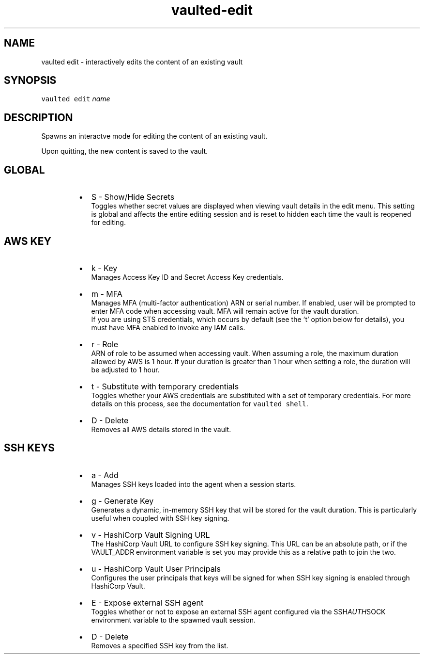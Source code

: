 .TH vaulted\-edit 1
.SH NAME
.PP
vaulted edit \- interactively edits the content of an existing vault
.SH SYNOPSIS
.PP
\fB\fCvaulted edit\fR \fIname\fP
.SH DESCRIPTION
.PP
Spawns an interactve mode for editing the content of an existing vault.
.PP
Upon quitting, the new content is saved to the vault.
.SH GLOBAL
.RS
.IP \(bu 2
S \- Show/Hide Secrets
.br
Toggles whether secret values are displayed when viewing vault details
in the edit menu. This setting is global and affects the entire editing
session and is reset to hidden each time the vault is reopened for
editing.
.RE
.SH AWS KEY
.RS
.IP \(bu 2
k \- Key
.br
Manages Access Key ID and Secret Access Key credentials.
.IP \(bu 2
m \- MFA
.br
Manages MFA (multi\-factor authentication) ARN or serial number. If enabled,
user will be prompted to enter MFA code when accessing vault. MFA will
remain active for the vault duration.
.br
If you are using STS credentials, which occurs by default (see the 't'
option below for details), you must have MFA enabled to invoke any IAM calls.
.IP \(bu 2
r \- Role
.br
ARN of role to be assumed when accessing vault.
When assuming a role, the maximum duration allowed by AWS is 1 hour. If your
duration is greater than 1 hour when setting a role, the duration will be
adjusted to 1 hour.
.IP \(bu 2
t \- Substitute with temporary credentials
.br
Toggles whether your AWS credentials are substituted with a set of temporary
credentials. For more details on this process, see the documentation for
\fB\fCvaulted shell\fR\&.
.IP \(bu 2
D \- Delete
.br
Removes all AWS details stored in the vault.
.RE
.SH SSH KEYS
.RS
.IP \(bu 2
a \- Add
.br
Manages SSH keys loaded into the agent when a session starts.
.IP \(bu 2
g \- Generate Key
.br
Generates a dynamic, in\-memory SSH key that will be stored for the vault
duration. This is particularly useful when coupled with SSH key signing.
.IP \(bu 2
v \- HashiCorp Vault Signing URL
.br
The HashiCorp Vault URL to configure SSH key signing. This URL can be an
absolute path, or if the VAULT_ADDR environment variable is set you may
provide this as a relative path to join the two.
.IP \(bu 2
u \- HashiCorp Vault User Principals
.br
Configures the user principals that keys will be signed for when SSH key
signing is enabled through HashiCorp Vault.
.IP \(bu 2
E \- Expose external SSH agent
.br
Toggles whether or not to expose an external SSH agent configured via
the SSH\fIAUTH\fPSOCK environment variable to the spawned vault session.
.IP \(bu 2
D \- Delete
.br
Removes a specified SSH key from the list.
.RE
